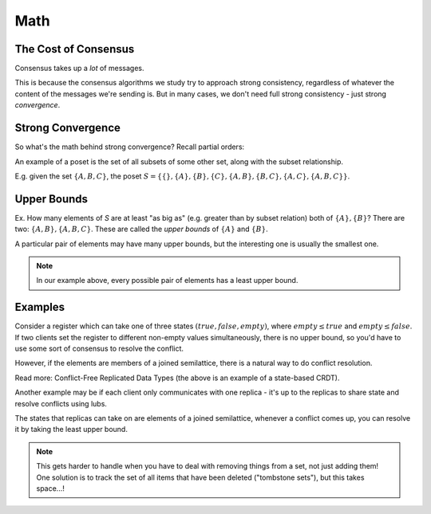 Math
====

The Cost of Consensus
---------------------
Consensus takes up a *lot* of messages.

.. image:: _static/math1.png
    :width: 400

This is because the consensus algorithms we study try to approach strong consistency, regardless of whatever the content
of the messages we're sending is. But in many cases, we don't need full strong consistency - just strong *convergence*.

Strong Convergence
------------------
.. data:: strong convergence

    Replicas that have delivered the same set of updates have equivalent state.

So what's the math behind strong convergence? Recall partial orders:

.. data:: partially ordered set (poset)

    A set *S*, together with a binary relation :math:`\sqsubseteq` that relates elements of *S* to each other, where
    :math:`\sqsubseteq` has the following properties:

    1. reflexivity: :math:`\forall a \in S, a \sqsubseteq a`
    2. antisymmetry: :math:`\forall a, b \in S, a \sqsubseteq b \land b \sqsubseteq a \implies a = b`
    3. transitivity: :math:`\forall a, b, c \in S, a \sqsubseteq b, b \sqsubseteq c \implies a \sqsubseteq c`

An example of a poset is the set of all subsets of some other set, along with the subset relationship.

E.g. given the set :math:`\{A, B, C\}`, the poset
:math:`S = \{\{\}, \{A\}, \{B\}, \{C\}, \{A, B\}, \{B, C\}, \{A, C\}, \{A, B, C\}\}`.

Upper Bounds
------------
Ex. How many elements of *S* are at least "as big as" (e.g. greater than by subset relation) both of
:math:`\{A\}, \{B\}`? There are two: :math:`\{A, B\}, \{A, B, C\}`. These are called the *upper bounds* of :math:`\{A\}`
and :math:`\{B\}`.

.. data:: upper bound

    Given a partially ordered set :math:`(S, \sqsubseteq)`, an upper bound of :math:`a, b \in S` is an element
    :math:`u \in S` such that :math:`a \sqsubseteq u` and :math:`b \sqsubseteq u`.

A particular pair of elements may have many upper bounds, but the interesting one is usually the smallest one.

.. data:: least upper bound

    An upper bound *u* of :math:`a, b \in S` is the *least upper bound* (aka lub, join) if :math:`u \sqsubseteq v` for
    each upper bound *v* of *a* and *b*.

.. note::
    In our example above, every possible pair of elements has a least upper bound.

.. data:: join-semilattice

    A partially ordered set in which every two elements have a least upper bound is called a *join-semilattice*.

Examples
--------
Consider a register which can take one of three states :math:`(true, false, empty)`, where :math:`empty \leq true` and
:math:`empty \leq false`. If two clients set the register to different non-empty values simultaneously, there is no
upper bound, so you'd have to use some sort of consensus to resolve the conflict.

.. image:: _static/math2.png
    :width: 400

However, if the elements are members of a joined semilattice, there is a natural way to do conflict resolution.

.. image:: _static/math3.png
    :width: 400

Read more: Conflict-Free Replicated Data Types (the above is an example of a state-based CRDT).

Another example may be if each client only communicates with one replica - it's up to the replicas to share state
and resolve conflicts using lubs.

.. image:: _static/math4.png
    :width: 400

The states that replicas can take on are elements of a joined semilattice, whenever a conflict comes up, you can resolve
it by taking the least upper bound.

.. note::
    This gets harder to handle when you have to deal with removing things from a set, not just adding them! One
    solution is to track the set of all items that have been deleted ("tombstone sets"), but this takes space...!
